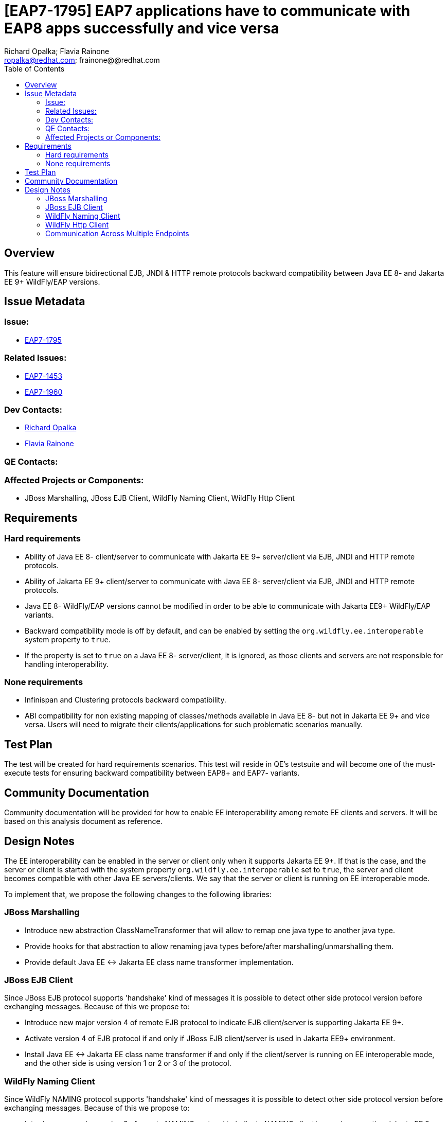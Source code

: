 = [EAP7-1795] EAP7 applications have to communicate with EAP8 apps successfully and vice versa
:author:            Richard Opalka; Flavia Rainone
:email:             ropalka@redhat.com; frainone@@redhat.com
:toc:               left
:icons:             font
:idprefix:
:idseparator:       -

== Overview

This feature will ensure bidirectional EJB, JNDI & HTTP remote protocols backward
compatibility between Java EE 8- and Jakarta EE 9+ WildFly/EAP versions.

== Issue Metadata

=== Issue:

* https://issues.redhat.com/browse/EAP7-1795[EAP7-1795]

=== Related Issues:

* https://issues.redhat.com/browse/EAP7-1453[EAP7-1453]
* https://issues.redhat.com/browse/EAP7-1960[EAP7-1960]

=== Dev Contacts:

* mailto:ropalka@redhat.com[Richard Opalka]
* mailto:frainone@redhat.com[Flavia Rainone]

=== QE Contacts:

=== Affected Projects or Components:

* JBoss Marshalling, JBoss EJB Client, WildFly Naming Client, WildFly Http Client

== Requirements

=== Hard requirements

* Ability of Java EE 8- client/server to communicate with Jakarta EE 9+ server/client via EJB, JNDI and HTTP remote protocols.
* Ability of Jakarta EE 9+ client/server to communicate with Java EE 8- server/client via EJB, JNDI and HTTP remote protocols.
* Java EE 8- WildFly/EAP versions cannot be modified in order to be able to communicate with Jakarta EE9+ WildFly/EAP variants.
* Backward compatibility mode is off by default, and can be enabled by setting the `org.wildfly.ee.interoperable` system
property to `true`.
* If the property is set to `true` on a Java EE 8- server/client, it is ignored, as those clients and servers are not
responsible for handling interoperability.


=== None requirements

* Infinispan and Clustering protocols backward compatibility.
* ABI compatibility for non existing mapping of classes/methods available in Java EE 8- but not in Jakarta EE 9+ and vice versa.
  Users will need to migrate their clients/applications for such problematic scenarios manually.

== Test Plan

The test will be created for hard requirements scenarios. This test will reside in QE's testsuite and will become
one of the must-execute tests for ensuring backward compatibility between EAP8+ and EAP7- variants.

== Community Documentation

Community documentation will be provided for how to enable EE interoperability among remote EE clients and servers.
It will be based on this analysis document as reference.

== Design Notes

The EE interoperability can be enabled in the server or client only when it supports Jakarta EE 9+. If that is the case,
and the server or client is started with the system property `org.wildfly.ee.interoperable` set to `true`, the server
and client becomes compatible with other Java EE servers/clients. We say that
the server or client is running on EE interoperable mode.

To implement that, we propose the following changes to the following libraries:

=== JBoss Marshalling

* Introduce new abstraction ClassNameTransformer that will allow to remap one java type to another java type.
* Provide hooks for that abstraction to allow renaming java types before/after marshalling/unmarshalling them.
* Provide default Java EE <-> Jakarta EE class name transformer implementation.

=== JBoss EJB Client

Since JBoss EJB protocol supports 'handshake' kind of messages it is possible to detect other side protocol version before exchanging messages. Because of this we propose to:

* Introduce new major version 4 of remote EJB protocol to indicate EJB client/server is supporting Jakarta EE 9+.
* Activate version 4 of EJB protocol if and only if JBoss EJB client/server is used in Jakarta EE9+ environment.
* Install Java EE <-> Jakarta EE class name transformer if and only if the client/server is running on EE interoperable
mode, and the other side is using version 1 or 2 or 3 of the protocol.

=== WildFly Naming Client

Since WildFly NAMING protocol supports 'handshake' kind of messages it is possible to detect other side protocol version before exchanging messages. Because of this we propose to:

* Introduce new major version 3 of remote NAMING protocol to indicate NAMING client/server is supporting Jakarta EE 9+.
* Activate version 3 of NAMING protocol if and only if WildFly NAMING client/server is used in Jakarta EE9+ environment.
* Install Java EE <-> Jakarta EE class name transformer if and only if the client/server is running on EE interoperable
mode, and the other side is using version 1 or 2 of the protocol.

=== WildFly Http Client

Since WildFly HTTP protocol doesn't support 'handshake' kind of messages it is not possible to detect other side
protocol version in advance. Because of this we propose to:

* implement a handshake based on a HTTP header
* Install Java EE <-> Jakarta EE class name transformer only if the server is on EE interoperable mode if the handshake
indicates the connection requires such transformer

The handshaking between two Jakarta client and servers, both running on EE interoperable mode, works as follows:

* whenever the client side opens a new connection to a server, the first request it sends via that connection contains
the `x-wf-ee-api: interop` HTTP header, and that first request is marshalled
with the Java EE <-> Jakarta EE class transformer, transforming the request to Java EE format
* the server receives the request, verifies it has the `x-wf-ee-api: interop` header, and enables the class name
transformer to transform the request back to Jakarta. The server though sends the response without the tranformer, with
the Jakarta classes intact, and adds the `x-wf-ee-api: jakarta` header to the response
* the client receives such response and reads the header. It indicates that this connection is a
Jakarta EE connection at both ends, and the client is not supposed to transform the classes contained in the response
data.
* from that point on, whenever the client uses the same connection, no transformation is done on its side. Furhtermore,
all requests sent by the client through this connection contain the
`x-wf-ee-api: jakarta` header
* whenever the server receives a request with the `x-wf-ee-api: jakarta` header, it knows that the client is a
Jakarta EE client running on EE interoperable mode. So, it does not use any class file transformer
for reading the request and writing the response.

Here is how the handshaking works when an EE interoperable client sends a request to a Java EE server:

* as in the previous case, the client side opens a new connection to a server, and the first request it sends via that
connection contains the `x-wf-ee-api: interop` HTTP header. Also, that first request is marshalled
with the Java EE <-> Jakarta EE class transformer, transforming the request to Java EE format
* the Java EE server receives the request in Java EE format and handles the request normally, ignoring the
`x-wf-ee-api: interop` header.
* the client receives the server response and checks it does not contain the `x-wf-ee-api` header. So, it enables the
Java EE <-> Jakarta EE class name transformer for that connection.
* from that point on, whenever the client uses the same connection, no extra header is added, and the
class name transformer is always enabled, guaranteeing that the Jakarta EE classes are translated to Java EE classes
on every request, and transformed back on every response

The final handshake scenario is a Java EE client sending a request to a EE interoperable server:

* client sends the request to the server in the standard way, and the request  naturally can contain Java EE
classes
* the server receives the request and verifies it does not contain the `x-wf-ee-api` header. The server interprets
this as an indication that the client is Java EE, and it enables the class name transformer for both reading the request
and writing the response back to the client.

=== Communication Across Multiple Endpoints
The following table summarizes the possible scenarios where a client can
communicate with a server remotely:

|===
|                                   |Java EE 8- client | Jakarta EE 9+ client | Jakarta EE 9+ interoperable client
|Java EE 8- server                  | Yes              | No                   | Yes
|Jakarta EE 9+ server                | No               | Yes                  | No
|Jakarta EE 9+ interoperable server | Yes              | No                   | Yes
|===

Notice that, in order for a Jakarta EE client to be able to communicate with a Jakarta EE server,
they both need to be run under the same EE interoperability mode, either
interoperability is enabled for them both, or disabled.

The code could, in the future, be smarter and detect when the other end is
on EE interoperability mode or a Java EE instance, and print a warning
indicating that the EE interoperability must be enabled at this server/client
so they can establish proper communication. However, this will require catching a ClassCastException
when marshalling/unmarshalling and checking if the exception message contains
`"javax"`.

====
*Note*: all servers and clients are interoperable if the communication does not involve any EE class.
This might lead a user to mistakenly believe that no such configuration was needed _"before, when my code was doing one thing, but
now it has changed and it no longer works"_. However, *full interoperability among the clients and servers with mixed
different EE libraries (i.e, Java EE vs Jakarta EE) is only guaranteed when all Jakarta elements of that communication
are running on EE interoperable mode*.
====